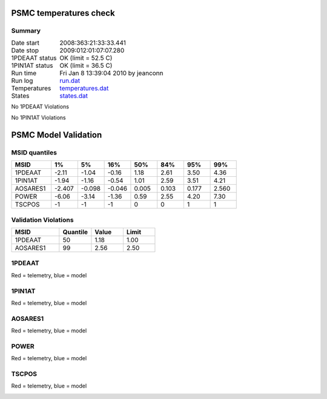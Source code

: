 =======================
PSMC temperatures check
=======================
.. role:: red


Summary
--------         
.. class:: borderless

====================  =============================================
Date start            2008:363:21:33:33.441
Date stop             2009:012:01:07:07.280
1PDEAAT status        OK (limit = 52.5 C)
1PIN1AT status        OK (limit = 36.5 C)
Run time              Fri Jan  8 13:39:04 2010 by jeanconn
Run log               `<run.dat>`_
Temperatures          `<temperatures.dat>`_
States                `<states.dat>`_
====================  =============================================

No 1PDEAAT Violations

No 1PIN1AT Violations

.. image:: 1pdeaat.png
.. image:: 1pin1at.png
.. image:: pow_sim.png

=======================
PSMC Model Validation
=======================

MSID quantiles
---------------

.. csv-table:: 
   :header: "MSID", "1%", "5%", "16%", "50%", "84%", "95%", "99%"
   :widths: 15, 10, 10, 10, 10, 10, 10, 10

   1PDEAAT,-2.11,-1.04,-0.16,1.18,2.61,3.50,4.36
   1PIN1AT,-1.94,-1.16,-0.54,1.01,2.59,3.51,4.21
   AOSARES1,-2.407,-0.098,-0.046,0.005,0.103,0.177,2.560
   POWER,-6.06,-3.14,-1.36,0.59,2.55,4.20,7.30
   TSCPOS,-1,-1,-1,0,0,1,1


Validation Violations
---------------------

.. csv-table:: 
   :header: "MSID", "Quantile", "Value", "Limit"
   :widths: 15, 10, 10, 10

   1PDEAAT,50,1.18,1.00
   AOSARES1,99,2.56,2.50




1PDEAAT
-----------------------
Red = telemetry, blue = model

.. image:: 1pdeaat_valid.png
.. image:: 1pdeaat_valid_hist_log.png
.. image:: 1pdeaat_valid_hist_lin.png

1PIN1AT
-----------------------
Red = telemetry, blue = model

.. image:: 1pin1at_valid.png
.. image:: 1pin1at_valid_hist_log.png
.. image:: 1pin1at_valid_hist_lin.png

AOSARES1
-----------------------
Red = telemetry, blue = model

.. image:: aosares1_valid.png
.. image:: aosares1_valid_hist_log.png
.. image:: aosares1_valid_hist_lin.png

POWER
-----------------------
Red = telemetry, blue = model

.. image:: power_valid.png
.. image:: power_valid_hist_log.png
.. image:: power_valid_hist_lin.png

TSCPOS
-----------------------
Red = telemetry, blue = model

.. image:: tscpos_valid.png
.. image:: tscpos_valid_hist_log.png
.. image:: tscpos_valid_hist_lin.png

